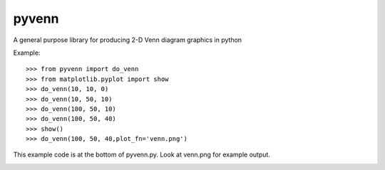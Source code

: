 
pyvenn
======

A general purpose library for producing 2-D Venn diagram graphics in python

Example::

 >>> from pyvenn import do_venn
 >>> from matplotlib.pyplot import show
 >>> do_venn(10, 10, 0)
 >>> do_venn(10, 50, 10)
 >>> do_venn(100, 50, 10)
 >>> do_venn(100, 50, 40)
 >>> show()
 >>> do_venn(100, 50, 40,plot_fn='venn.png')

This example code is at the bottom of pyvenn.py.  Look at venn.png for example
output.

.. image:: venn.png

